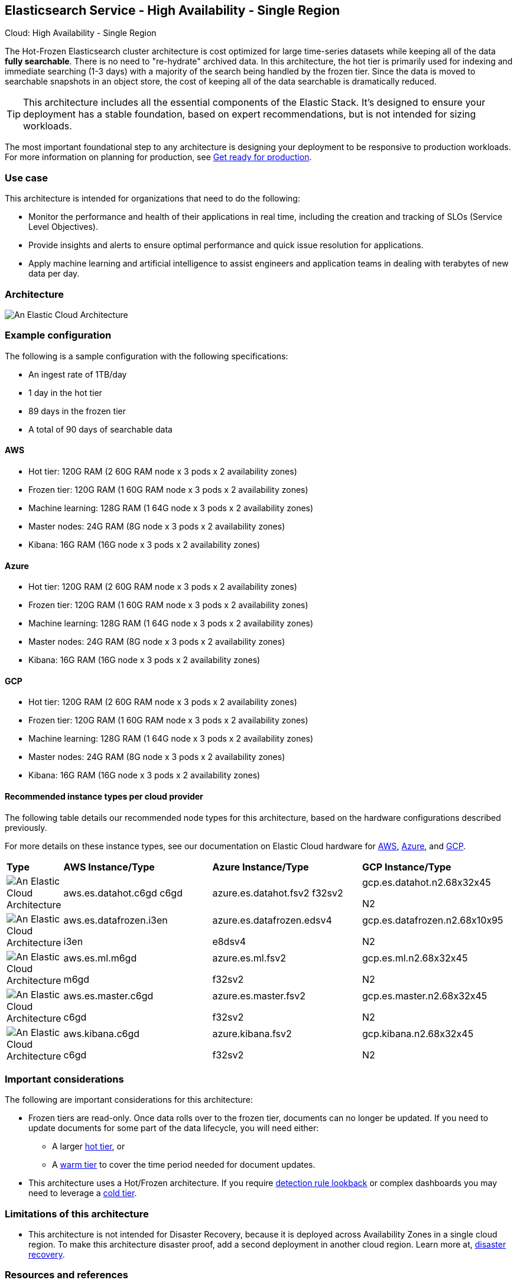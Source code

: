 [[elastic-cloud-architecture]]
== Elasticsearch Service - High Availability - Single Region
++++
<titleabbrev>Cloud: High Availability - Single Region</titleabbrev>
++++

The Hot-Frozen Elasticsearch cluster architecture is cost optimized for large time-series datasets while keeping all of the data **fully searchable**. There is no need to "re-hydrate" archived data. In this architecture, the hot tier is primarily used for indexing and immediate searching (1-3 days) with a majority of the search being handled by the frozen tier. Since the data is moved to searchable snapshots in an object store, the cost of keeping all of the data searchable is dramatically reduced.

TIP: This architecture includes all the essential components of the Elastic Stack. It's designed to ensure your deployment has a stable foundation, based on expert recommendations, but is not intended for sizing workloads.

The most important foundational step to any architecture is designing your deployment to be responsive to production workloads. For more information on planning for production, see https://www.elastic.co/guide/en/elasticsearch/reference/current/scalability.html[Get ready for production].

[discrete]
[[cloud-hot-use-case]]
=== Use case

This architecture is intended for organizations that need to do the following:

* Monitor the performance and health of their applications in real time, including the creation and tracking of SLOs (Service Level Objectives).
* Provide insights and alerts to ensure optimal performance and quick issue resolution for applications.
* Apply machine learning and artificial intelligence to assist engineers and application teams in dealing with terabytes of new data per day.


[discrete]
[[cloud-hot-frozen-architecture]]
=== Architecture

image::images/elastic-cloud-architecture.png["An Elastic Cloud Architecture"]

[discrete]
[[cloud-hot-frozen-configuration]]
=== Example configuration

The following is a sample configuration with the following specifications:

* An ingest rate of 1TB/day
* 1 day in the hot tier
* 89 days in the frozen tier
* A total of 90 days of searchable data

[discrete]
[[cloud-hot-frozen-aws]]
==== AWS

* Hot tier: 120G RAM (2 60G RAM node x 3 pods x 2 availability zones)
* Frozen tier: 120G RAM (1 60G RAM node x 3 pods x 2 availability zones)
* Machine learning: 128G RAM (1 64G node x 3 pods x 2 availability zones)
* Master nodes: 24G RAM (8G node x 3 pods x 2 availability zones) 
* Kibana: 16G RAM (16G node x 3 pods x 2 availability zones)

[discrete]
[[cloud-hot-frozen-azure]]
==== Azure

* Hot tier: 120G RAM (2 60G RAM node x 3 pods x 2 availability zones)
* Frozen tier: 120G RAM (1 60G RAM node x 3 pods x 2 availability zones)
* Machine learning: 128G RAM (1 64G node x 3 pods x 2 availability zones)
* Master nodes: 24G RAM (8G node x 3 pods x 2 availability zones) 
* Kibana: 16G RAM (16G node x 3 pods x 2 availability zones)

[discrete]
[[cloud-hot-frozen-gcp]]
==== GCP

* Hot tier: 120G RAM (2 60G RAM node x 3 pods x 2 availability zones)
* Frozen tier: 120G RAM (1 60G RAM node x 3 pods x 2 availability zones)
* Machine learning: 128G RAM (1 64G node x 3 pods x 2 availability zones)
* Master nodes: 24G RAM (8G node x 3 pods x 2 availability zones) 
* Kibana: 16G RAM (16G node x 3 pods x 2 availability zones)

[discrete]
[[cloud-hot-frozen-recommended-instance-types]]
==== Recommended instance types per cloud provider

The following table details our recommended node types for this architecture, based on the hardware configurations described previously.

For more details on these instance types, see our documentation on Elastic Cloud hardware for https://www.elastic.co/guide/en/cloud/current/ec-default-aws-configurations.html[AWS], https://www.elastic.co/guide/en/cloud/current/ec-default-azure-configurations.html[Azure], and https://www.elastic.co/guide/en/cloud/current/ec-default-gcp-configurations.html[GCP].

[cols="10, 30, 30, 30"]
|===
| *Type* | *AWS Instance/Type* | *Azure Instance/Type* | *GCP Instance/Type*
|image:images/hot.png["An Elastic Cloud Architecture"] | aws.es.datahot.c6gd
c6gd |azure.es.datahot.fsv2
f32sv2|gcp.es.datahot.n2.68x32x45


N2
|image:images/frozen.png["An Elastic Cloud Architecture"]
| aws.es.datafrozen.i3en


i3en
|
azure.es.datafrozen.edsv4


e8dsv4
|
gcp.es.datafrozen.n2.68x10x95


N2
|image:images/machine-learning.png["An Elastic Cloud Architecture"]
| aws.es.ml.m6gd


m6gd
|
azure.es.ml.fsv2


f32sv2
|
gcp.es.ml.n2.68x32x45


N2
|image:images/master.png["An Elastic Cloud Architecture"]
| aws.es.master.c6gd


c6gd
|
azure.es.master.fsv2


f32sv2
|
gcp.es.master.n2.68x32x45


N2
|image:images/kibana.png["An Elastic Cloud Architecture"]
| aws.kibana.c6gd


c6gd
|
azure.kibana.fsv2


f32sv2
|
gcp.kibana.n2.68x32x45


N2|
|===

[discrete]
[[cloud-hot-frozen-considerations]]
=== Important considerations

The following are important considerations for this architecture:

* Frozen tiers are read-only. Once data rolls over to the frozen tier, documents can no longer be updated. If you need to update documents for some part of the data lifecycle, you will need either:
** A larger https://www.elastic.co/guide/en/elasticsearch/reference/current/data-tiers.html#hot-tier[hot tier], or 

** A https://www.elastic.co/guide/en/elasticsearch/reference/current/data-tiers.html#warm-tier[warm tier] to cover the time period needed for document updates.

* This architecture uses a Hot/Frozen architecture. If you require https://www.elastic.co/guide/en/security/current/about-rules.html[detection rule lookback] or complex dashboards you may need to leverage a https://www.elastic.co/guide/en/elasticsearch/reference/current/data-tiers.html#cold-tier[cold tier].

[discrete]
[[cloud-architecture-limitations]]
=== Limitations of this architecture
* This architecture is not intended for Disaster Recovery, because it is deployed across Availability Zones in a single cloud region. To make this architecture disaster proof, add a second deployment in another cloud region. Learn more at, https://www.elastic.co/guide/en/elasticsearch/reference/current/xpack-ccr.html#ccr-disaster-recovery[disaster recovery].

[discrete]
[[cloud-hot-frozen-resources]]
=== Resources and references
